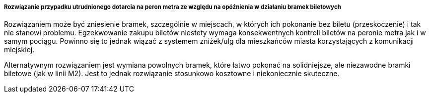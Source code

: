 ===== Rozwiązanie przypadku utrudnionego dotarcia na peron metra ze względu na opóźnienia w działaniu bramek biletowych

Rozwiązaniem może być zniesienie bramek, szczególnie w miejscach, w których ich pokonanie bez biletu (przeskoczenie) i tak nie stanowi problemu. Egzekwowanie zakupu biletów niestety wymaga konsekwentnych kontroli biletów na peronie metra jak i w samym pociągu. Powinno się to jednak wiązać z systemem zniżek/ulg dla mieszkańców miasta korzystających z komunikacji miejskiej.

Alternatywnym rozwiązaniem jest wymiana powolnych bramek, które łatwo pokonać na solidniejsze, ale niezawodne bramki biletowe (jak w linii M2). Jest to jednak rozwiązanie stosunkowo kosztowne i niekoniecznie skuteczne.